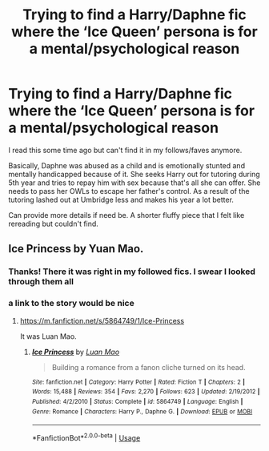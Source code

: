 #+TITLE: Trying to find a Harry/Daphne fic where the ‘Ice Queen’ persona is for a mental/psychological reason

* Trying to find a Harry/Daphne fic where the ‘Ice Queen’ persona is for a mental/psychological reason
:PROPERTIES:
:Author: ShadowBrady
:Score: 20
:DateUnix: 1563446792.0
:DateShort: 2019-Jul-18
:FlairText: What's That Fic?
:END:
I read this some time ago but can't find it in my follows/faves anymore.

Basically, Daphne was abused as a child and is emotionally stunted and mentally handicapped because of it. She seeks Harry out for tutoring during 5th year and tries to repay him with sex because that's all she can offer. She needs to pass her OWLs to escape her father's control. As a result of the tutoring lashed out at Umbridge less and makes his year a lot better.

Can provide more details if need be. A shorter fluffy piece that I felt like rereading but couldn't find.


** Ice Princess by Yuan Mao.
:PROPERTIES:
:Author: DobbyTheJedi
:Score: 9
:DateUnix: 1563447091.0
:DateShort: 2019-Jul-18
:END:

*** Thanks! There it was right in my followed fics. I swear I looked through them all
:PROPERTIES:
:Author: ShadowBrady
:Score: 6
:DateUnix: 1563447163.0
:DateShort: 2019-Jul-18
:END:


*** a link to the story would be nice
:PROPERTIES:
:Author: superdudette808
:Score: 3
:DateUnix: 1563451479.0
:DateShort: 2019-Jul-18
:END:

**** [[https://m.fanfiction.net/s/5864749/1/Ice-Princess]]

It was Luan Mao.
:PROPERTIES:
:Author: NumberLady
:Score: 4
:DateUnix: 1563454226.0
:DateShort: 2019-Jul-18
:END:

***** [[https://www.fanfiction.net/s/5864749/1/][*/Ice Princess/*]] by [[https://www.fanfiction.net/u/583529/Luan-Mao][/Luan Mao/]]

#+begin_quote
  Building a romance from a fanon cliche turned on its head.
#+end_quote

^{/Site/:} ^{fanfiction.net} ^{*|*} ^{/Category/:} ^{Harry} ^{Potter} ^{*|*} ^{/Rated/:} ^{Fiction} ^{T} ^{*|*} ^{/Chapters/:} ^{2} ^{*|*} ^{/Words/:} ^{15,488} ^{*|*} ^{/Reviews/:} ^{354} ^{*|*} ^{/Favs/:} ^{2,270} ^{*|*} ^{/Follows/:} ^{623} ^{*|*} ^{/Updated/:} ^{2/19/2012} ^{*|*} ^{/Published/:} ^{4/2/2010} ^{*|*} ^{/Status/:} ^{Complete} ^{*|*} ^{/id/:} ^{5864749} ^{*|*} ^{/Language/:} ^{English} ^{*|*} ^{/Genre/:} ^{Romance} ^{*|*} ^{/Characters/:} ^{Harry} ^{P.,} ^{Daphne} ^{G.} ^{*|*} ^{/Download/:} ^{[[http://www.ff2ebook.com/old/ffn-bot/index.php?id=5864749&source=ff&filetype=epub][EPUB]]} ^{or} ^{[[http://www.ff2ebook.com/old/ffn-bot/index.php?id=5864749&source=ff&filetype=mobi][MOBI]]}

--------------

*FanfictionBot*^{2.0.0-beta} | [[https://github.com/tusing/reddit-ffn-bot/wiki/Usage][Usage]]
:PROPERTIES:
:Author: FanfictionBot
:Score: 2
:DateUnix: 1563519839.0
:DateShort: 2019-Jul-19
:END:
